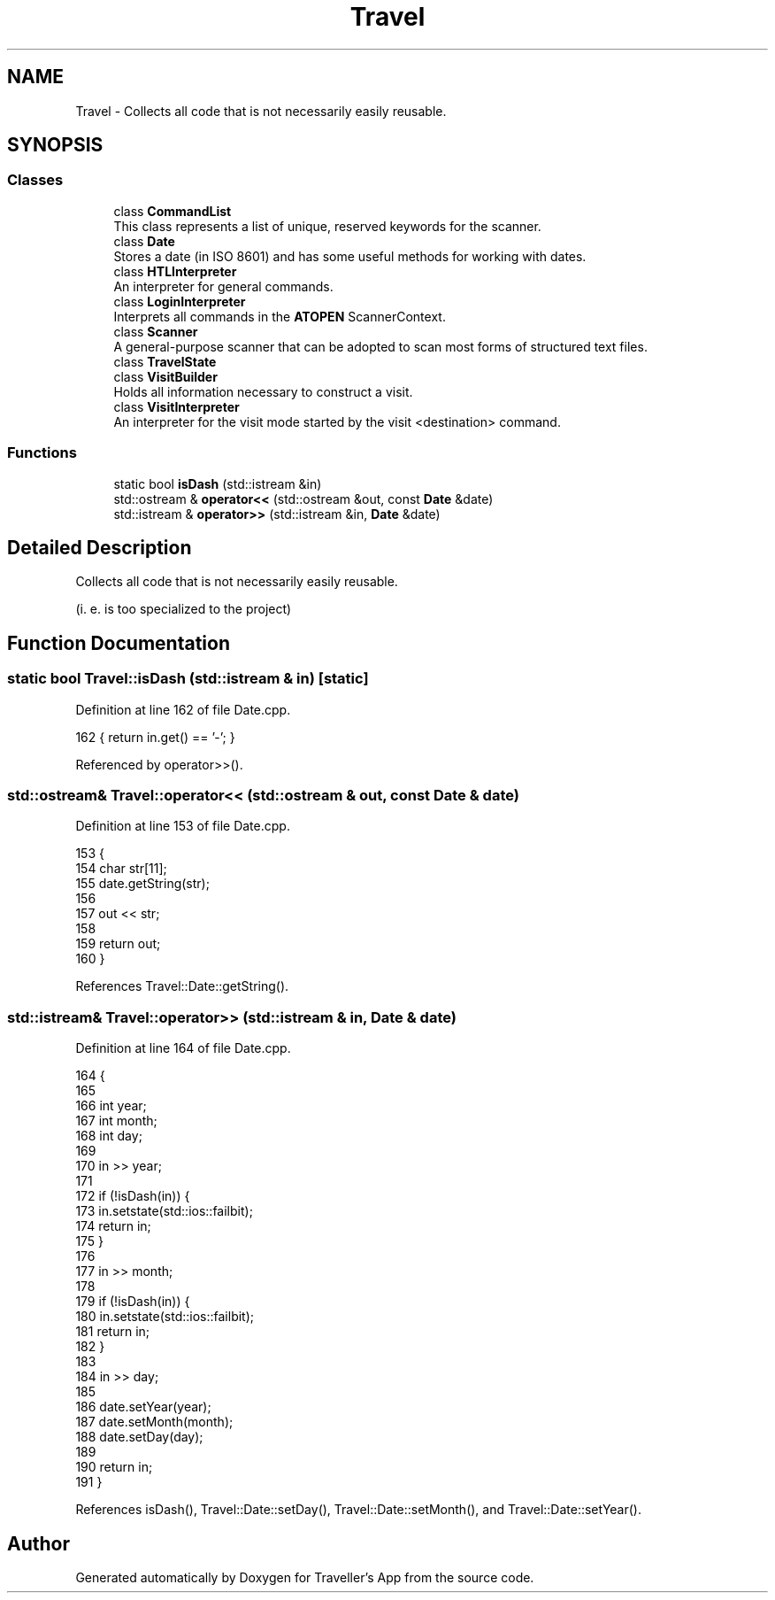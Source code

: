 .TH "Travel" 3 "Wed Jun 10 2020" "Version 1.0" "Traveller's App" \" -*- nroff -*-
.ad l
.nh
.SH NAME
Travel \- Collects all code that is not necessarily easily reusable\&.  

.SH SYNOPSIS
.br
.PP
.SS "Classes"

.in +1c
.ti -1c
.RI "class \fBCommandList\fP"
.br
.RI "This class represents a list of unique, reserved keywords for the scanner\&. "
.ti -1c
.RI "class \fBDate\fP"
.br
.RI "Stores a date (in ISO 8601) and has some useful methods for working with dates\&. "
.ti -1c
.RI "class \fBHTLInterpreter\fP"
.br
.RI "An interpreter for general commands\&. "
.ti -1c
.RI "class \fBLoginInterpreter\fP"
.br
.RI "Interprets all commands in the \fBATOPEN\fP ScannerContext\&. "
.ti -1c
.RI "class \fBScanner\fP"
.br
.RI "A general-purpose scanner that can be adopted to scan most forms of structured text files\&. "
.ti -1c
.RI "class \fBTravelState\fP"
.br
.ti -1c
.RI "class \fBVisitBuilder\fP"
.br
.RI "Holds all information necessary to construct a visit\&. "
.ti -1c
.RI "class \fBVisitInterpreter\fP"
.br
.RI "An interpreter for the visit mode started by the visit <destination> command\&. "
.in -1c
.SS "Functions"

.in +1c
.ti -1c
.RI "static bool \fBisDash\fP (std::istream &in)"
.br
.ti -1c
.RI "std::ostream & \fBoperator<<\fP (std::ostream &out, const \fBDate\fP &date)"
.br
.ti -1c
.RI "std::istream & \fBoperator>>\fP (std::istream &in, \fBDate\fP &date)"
.br
.in -1c
.SH "Detailed Description"
.PP 
Collects all code that is not necessarily easily reusable\&. 

(i\&. e\&. is too specialized to the project) 
.SH "Function Documentation"
.PP 
.SS "static bool Travel::isDash (std::istream & in)\fC [static]\fP"

.PP
Definition at line 162 of file Date\&.cpp\&.
.PP
.nf
162 { return in\&.get() == '-'; }
.fi
.PP
Referenced by operator>>()\&.
.SS "std::ostream& Travel::operator<< (std::ostream & out, const \fBDate\fP & date)"

.PP
Definition at line 153 of file Date\&.cpp\&.
.PP
.nf
153                                                           {
154   char str[11];
155   date\&.getString(str);
156 
157   out << str;
158 
159   return out;
160 }
.fi
.PP
References Travel::Date::getString()\&.
.SS "std::istream& Travel::operator>> (std::istream & in, \fBDate\fP & date)"

.PP
Definition at line 164 of file Date\&.cpp\&.
.PP
.nf
164                                                    {
165 
166   int year;
167   int month;
168   int day;
169 
170   in >> year;
171 
172   if (!isDash(in)) {
173     in\&.setstate(std::ios::failbit);
174     return in;
175   }
176 
177   in >> month;
178 
179   if (!isDash(in)) {
180     in\&.setstate(std::ios::failbit);
181     return in;
182   }
183 
184   in >> day;
185 
186   date\&.setYear(year);
187   date\&.setMonth(month);
188   date\&.setDay(day);
189 
190   return in;
191 }
.fi
.PP
References isDash(), Travel::Date::setDay(), Travel::Date::setMonth(), and Travel::Date::setYear()\&.
.SH "Author"
.PP 
Generated automatically by Doxygen for Traveller's App from the source code\&.
